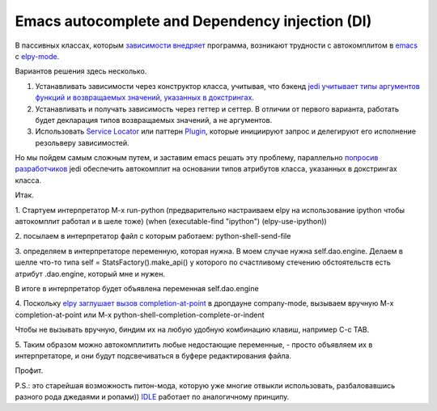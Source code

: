
.. emacsway post example, created by `ablog start` on Oct 09, 2015.

.. post:: Oct 09, 2015
   :language: ru
   :tags: Emacs, Dependency Injection, autocomplete, Python
   :author: Ivan Zakrevsky

Emacs autocomplete and Dependency injection (DI)
================================================

В пассивных классах, которым `зависимости внедряет <http://www.martinfowler.com/articles/injection.html>`__ программа, возникают трудности с автокомплитом в `emacs <https://www.gnu.org/software/emacs/>`__ с `elpy-mode <https://github.com/jorgenschaefer/elpy>`__.

Вариантов решения здесь несколько.

#. Устанавливать зависимости через конструктор класса, учитывая, что бэкенд `jedi <https://github.com/davidhalter/jedi>`__ `учитывает типы аргументов функций и возвращаемых значений, указанных в докстрингах <http://jedi.jedidjah.ch/en/latest/docs/features.html#type-hinting>`__.
#. Устанавливать и получать зависимость через геттер и сеттер. В отличии от первого варианта, работать будет декларация типов возвращаемых значений, а не аргументов.
#. Использовать `Service Locator <http://www.martinfowler.com/articles/injection.html>`__ или паттерн `Plugin <http://martinfowler.com/eaaCatalog/plugin.html>`__, которые инициируют запрос и делегируют его исполнение резольверу зависимостей.

Но мы пойдем самым сложным путем, и заставим emacs решать эту проблему, параллельно `попросив разработчиков <https://github.com/davidhalter/jedi/issues/631>`__ jedi обеспечить автокомплит на основании типов атрибутов класса, указанных в докстрингах класса.

Итак.

\1. Стартуем интерпретатор M-x run-python (предварительно настраиваем elpy на использование ipython чтобы автокомплит работал и в шеле тоже)
(when (executable-find "ipython") (elpy-use-ipython))

\2. посылаем в интерпретатор файл с которым работаем: python-shell-send-file

\3. определяем в интерпретаторе переменную, которая нужна. В моем случае нужна self.dao.engine. Делаем в шелле что-то типа
self = StatsFactory().make_api()
у которого по счастливому стечению обстоятельств есть атрибут .dao.engine, который мне и нужен.

В итоге в интерпретатор будет объявлена переменная self.dao.engine

\4. Поскольку `elpy заглушает вызов completion-at-point <https://github.com/jorgenschaefer/elpy/blob/3e7e08d14998063ce254cd1934786e7e212b99e3/elpy.el#L3101>`__ в дропдауне company-mode, вызываем вручную M-x completion-at-point или M-x python-shell-completion-complete-or-indent

Чтобы не вызывать вручную, биндим их на любую удобную комбинацию клавиш, например C-c TAB.

\5. Таким образом можно автокомплитить любые недостающие переменные, - просто объявляем их в интерпретаторе, и они будут подсвечиваться в буфере редактирования файла.

Профит.

P.S.: это старейшая возможность питон-мода, которую уже многие отвыкли использовать, разбаловавшись разного рода джедаями и ропами)) `IDLE <https://docs.python.org/3/library/idle.html>`__ работает по аналогичному принципу.
